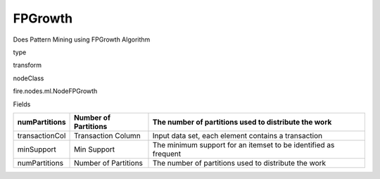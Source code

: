
FPGrowth
^^^^^^ 

Does Pattern Mining using FPGrowth Algorithm

type

transform

nodeClass

fire.nodes.ml.NodeFPGrowth

Fields

+----------------+----------------------+-----------------------------------------------------------------+
| numPartitions  | Number of Partitions | The number of partitions used to distribute the work            |
+================+======================+=================================================================+
| transactionCol | Transaction Column   | Input data set, each element contains a transaction             |
+----------------+----------------------+-----------------------------------------------------------------+
| minSupport     | Min Support          | The minimum support for an itemset to be identified as frequent |
+----------------+----------------------+-----------------------------------------------------------------+
| numPartitions  | Number of Partitions | The number of partitions used to distribute the work            |
+----------------+----------------------+-----------------------------------------------------------------+